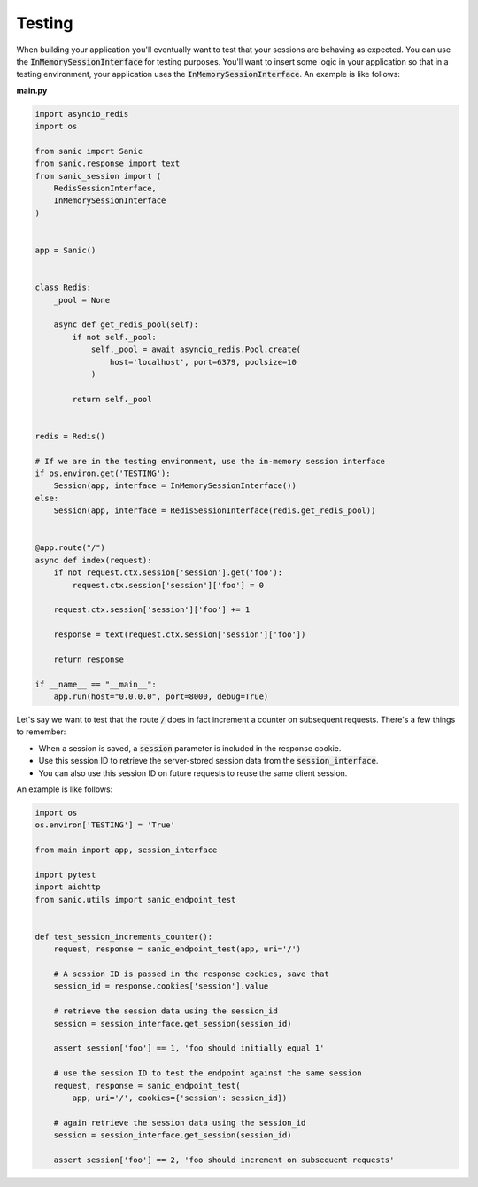 .. _testing:

Testing
=====================

When building your application you'll eventually want to test that your sessions are behaving as expected. You can use the :code:`InMemorySessionInterface` for testing purposes. You'll want to insert some logic in your application so that in a testing environment, your application uses the :code:`InMemorySessionInterface`. An example is like follows:

**main.py**

.. code-block:: python

    import asyncio_redis
    import os

    from sanic import Sanic
    from sanic.response import text
    from sanic_session import (
        RedisSessionInterface,
        InMemorySessionInterface
    )


    app = Sanic()


    class Redis:
        _pool = None

        async def get_redis_pool(self):
            if not self._pool:
                self._pool = await asyncio_redis.Pool.create(
                    host='localhost', port=6379, poolsize=10
                )

            return self._pool


    redis = Redis()

    # If we are in the testing environment, use the in-memory session interface
    if os.environ.get('TESTING'):
        Session(app, interface = InMemorySessionInterface())
    else:
        Session(app, interface = RedisSessionInterface(redis.get_redis_pool))


    @app.route("/")
    async def index(request):
        if not request.ctx.session['session'].get('foo'):
            request.ctx.session['session']['foo'] = 0

        request.ctx.session['session']['foo'] += 1

        response = text(request.ctx.session['session']['foo'])

        return response

    if __name__ == "__main__":
        app.run(host="0.0.0.0", port=8000, debug=True)

Let's say we want to test that the route :code:`/` does in fact increment a counter on subsequent requests. There's a few things to remember:

- When a session is saved, a :code:`session` parameter is included in the response cookie.
- Use this session ID to retrieve the server-stored session data from the :code:`session_interface`.
- You can also use this session ID on future requests to reuse the same client session.

An example is like follows:

.. code-block:: python

    import os
    os.environ['TESTING'] = 'True'

    from main import app, session_interface

    import pytest
    import aiohttp
    from sanic.utils import sanic_endpoint_test


    def test_session_increments_counter():
        request, response = sanic_endpoint_test(app, uri='/')

        # A session ID is passed in the response cookies, save that
        session_id = response.cookies['session'].value

        # retrieve the session data using the session_id
        session = session_interface.get_session(session_id)

        assert session['foo'] == 1, 'foo should initially equal 1'

        # use the session ID to test the endpoint against the same session
        request, response = sanic_endpoint_test(
            app, uri='/', cookies={'session': session_id})

        # again retrieve the session data using the session_id
        session = session_interface.get_session(session_id)

        assert session['foo'] == 2, 'foo should increment on subsequent requests'
